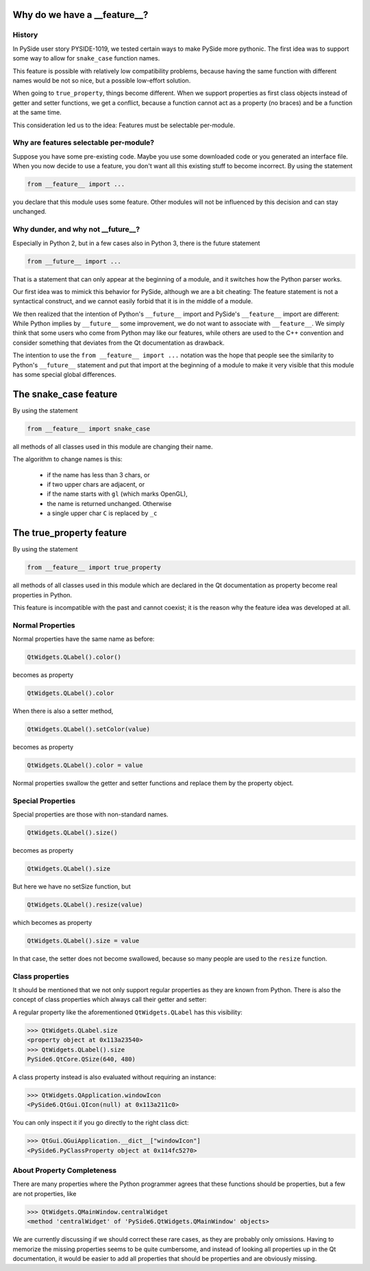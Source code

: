 .. _features-why:

Why do we have a __feature__?
=============================


History
-------

In PySide user story PYSIDE-1019, we tested certain ways to
make PySide more pythonic. The first idea was to support some
way to allow for ``snake_case`` function names.

This feature is possible with relatively low compatibility
problems, because having the same function with different names
would be not so nice, but a possible low-effort solution.

When going to ``true_property``, things become different. When we
support properties as first class objects instead of getter
and setter functions, we get a conflict, because a function
cannot act as a property (no braces) and be a function at the
same time.

This consideration led us to the idea:
Features must be selectable per-module.


Why are features selectable per-module?
---------------------------------------

Suppose you have some pre-existing code. Maybe you use some downloaded
code or you generated an interface file. When you now decide to
use a feature, you don't want all this existing stuff to become
incorrect. By using the statement

.. code-block:: python

    from __feature__ import ...

you declare that this module uses some feature. Other modules will not
be influenced by this decision and can stay unchanged.


Why dunder, and why not __future__?
-----------------------------------

Especially in Python 2, but in a few cases also in Python 3, there is
the future statement

.. code-block:: python

    from __future__ import ...

That is a statement that can only appear at the beginning of a module,
and it switches how the Python parser works.

Our first idea was to mimick this behavior for PySide, although we are
a bit cheating: The feature statement is not a syntactical construct,
and we cannot easily forbid that it is in the middle of a module.

We then realized that the intention of Python's ``__future__`` import and
PySide's ``__feature__`` import are different: While Python implies by
``__future__`` some improvement, we do not want to associate with
``__feature__``. We simply think that some users who come from Python may
like our features, while others are used to the C++ convention and
consider something that deviates from the Qt documentation as drawback.

The intention to use the ``from __feature__ import ...`` notation was the hope that
people see the similarity to Python's ``__future__`` statement and put that import
at the beginning of a module to make it very visible that this module
has some special global differences.


The snake_case feature
======================

By using the statement

.. code-block:: python

    from __feature__ import snake_case

all methods of all classes used in this module are changing their name.

The algorithm to change names is this:

 * if the name has less than 3 chars, or
 * if two upper chars are adjacent, or
 * if the name starts with ``gl`` (which marks OpenGL),
 * the name is returned unchanged. Otherwise

 * a single upper char ``C`` is replaced by ``_c``


The true_property feature
=========================

By using the statement

.. code-block:: python

    from __feature__ import true_property

all methods of all classes used in this module which are declared in the Qt
documentation as property become real properties in Python.

This feature is incompatible with the past and cannot coexist; it is
the reason why the feature idea was developed at all.


Normal Properties
-----------------

Normal properties have the same name as before:

.. code-block:: python

    QtWidgets.QLabel().color()

becomes as property

.. code-block:: python

    QtWidgets.QLabel().color

When there is also a setter method,

.. code-block:: python

    QtWidgets.QLabel().setColor(value)

becomes as property

.. code-block:: python

    QtWidgets.QLabel().color = value

Normal properties swallow the getter and setter functions and replace
them by the property object.


Special Properties
------------------

Special properties are those with non-standard names.

.. code-block:: python

    QtWidgets.QLabel().size()

becomes as property

.. code-block:: python

    QtWidgets.QLabel().size

But here we have no setSize function, but

.. code-block:: python

    QtWidgets.QLabel().resize(value)

which becomes as property

.. code-block:: python

    QtWidgets.QLabel().size = value

In that case, the setter does not become swallowed, because so many
people are used to the ``resize`` function.


Class properties
----------------

It should be mentioned that we not only support regular properties
as they are known from Python. There is also the concept of class
properties which always call their getter and setter:

A regular property like the aforementioned ``QtWidgets.QLabel`` has
this visibility:

.. code-block:: python

    >>> QtWidgets.QLabel.size
    <property object at 0x113a23540>
    >>> QtWidgets.QLabel().size
    PySide6.QtCore.QSize(640, 480)

A class property instead is also evaluated without requiring an instance:

.. code-block:: python

    >>> QtWidgets.QApplication.windowIcon
    <PySide6.QtGui.QIcon(null) at 0x113a211c0>

You can only inspect it if you go directly to the right class dict:

.. code-block:: python

    >>> QtGui.QGuiApplication.__dict__["windowIcon"]
    <PySide6.PyClassProperty object at 0x114fc5270>


About Property Completeness
---------------------------

There are many properties where the Python programmer agrees that these
functions should be properties, but a few are not properties, like

.. code-block:: python

    >>> QtWidgets.QMainWindow.centralWidget
    <method 'centralWidget' of 'PySide6.QtWidgets.QMainWindow' objects>

We are currently discussing if we should correct these rare cases, as they
are probably only omissions. Having to memorize the missing properties
seems to be quite cumbersome, and instead of looking all properties up in
the Qt documentation, it would be easier to add all properties that
should be properties and are obviously missing.

